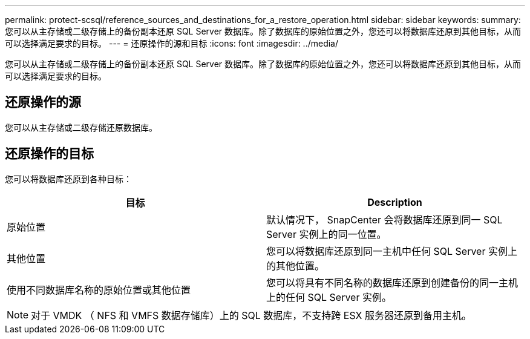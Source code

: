 ---
permalink: protect-scsql/reference_sources_and_destinations_for_a_restore_operation.html 
sidebar: sidebar 
keywords:  
summary: 您可以从主存储或二级存储上的备份副本还原 SQL Server 数据库。除了数据库的原始位置之外，您还可以将数据库还原到其他目标，从而可以选择满足要求的目标。 
---
= 还原操作的源和目标
:icons: font
:imagesdir: ../media/


[role="lead"]
您可以从主存储或二级存储上的备份副本还原 SQL Server 数据库。除了数据库的原始位置之外，您还可以将数据库还原到其他目标，从而可以选择满足要求的目标。



== 还原操作的源

您可以从主存储或二级存储还原数据库。



== 还原操作的目标

您可以将数据库还原到各种目标：

|===
| 目标 | Description 


 a| 
原始位置
 a| 
默认情况下， SnapCenter 会将数据库还原到同一 SQL Server 实例上的同一位置。



 a| 
其他位置
 a| 
您可以将数据库还原到同一主机中任何 SQL Server 实例上的其他位置。



 a| 
使用不同数据库名称的原始位置或其他位置
 a| 
您可以将具有不同名称的数据库还原到创建备份的同一主机上的任何 SQL Server 实例。

|===

NOTE: 对于 VMDK （ NFS 和 VMFS 数据存储库）上的 SQL 数据库，不支持跨 ESX 服务器还原到备用主机。
